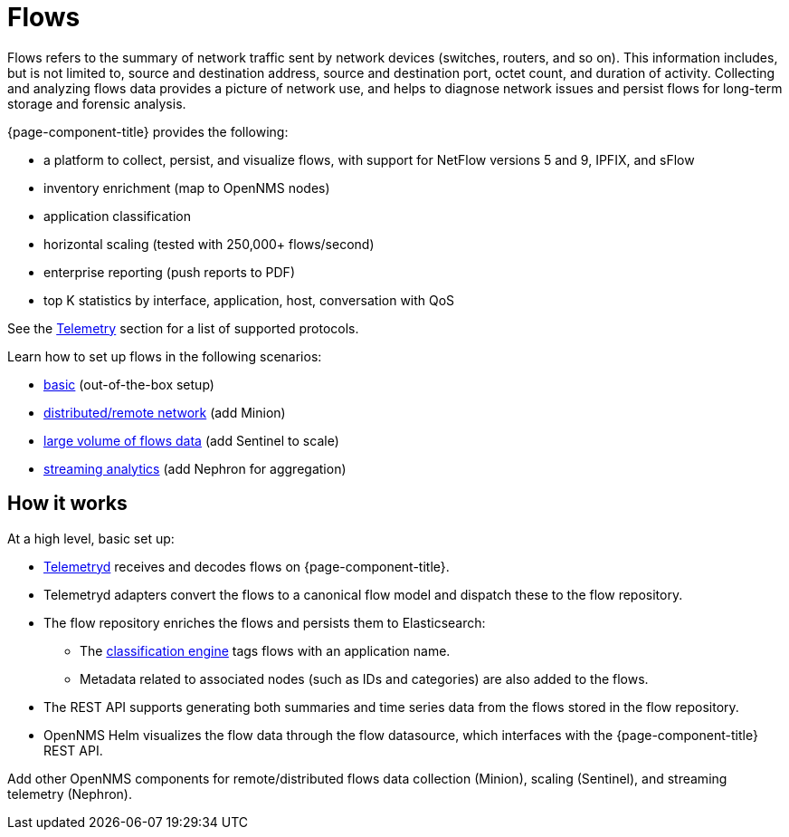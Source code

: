 
[[ga-flow-support-introduction]]
= Flows

Flows refers to the summary of network traffic sent by network devices (switches, routers, and so on).
This information includes, but is not limited to, source and destination address, source and destination port, octet count, and duration of activity.
Collecting and analyzing flows data provides a picture of network use, and helps to diagnose network issues and persist flows for long-term storage and forensic analysis.

{page-component-title} provides the following:

* a platform to collect, persist, and visualize flows, with support for NetFlow versions 5 and 9, IPFIX, and sFlow
* inventory enrichment (map to OpenNMS nodes)
* application classification
* horizontal scaling (tested with 250,000+ flows/second)
* enterprise reporting (push reports to PDF)
* top K statistics by interface, application, host, conversation with QoS

See the <<reference:telemetryd/protocols/introduction.adoc#ref-protocol, Telemetry>> section for a list of supported protocols.

Learn how to set up flows in the following scenarios:

* xref:operation:flows/basic.adoc#flows-basic[basic] (out-of-the-box setup)
* xref:operation:flows/distributed.adoc#flows-remote[distributed/remote network] (add Minion)
* xref:operation:flows/sentinel.adoc#flows-scaling[large volume of flows data] (add Sentinel to scale)
* xref:operation:flows/nephron.adoc#flows-nephron[streaming analytics] (add Nephron for aggregation)

== How it works

At a high level, basic set up:

* <<telemetryd/introduction.adoc#ga-telemetryd, Telemetryd>> receives and decodes flows on {page-component-title}.
* Telemetryd adapters convert the flows to a canonical flow model and dispatch these to the flow repository.
* The flow repository enriches the flows and persists them to Elasticsearch:
** The <<flows/classification-engine.adoc#ga-flow-support-classification-engine, classification engine>> tags flows with an application name.
** Metadata related to associated nodes (such as IDs and categories) are also added to the flows.
* The REST API supports generating both summaries and time series data from the flows stored in the flow repository.
* OpenNMS Helm visualizes the flow data through the flow datasource, which interfaces with the {page-component-title} REST API.

Add other OpenNMS components for remote/distributed flows data collection (Minion), scaling (Sentinel), and streaming telemetry (Nephron).